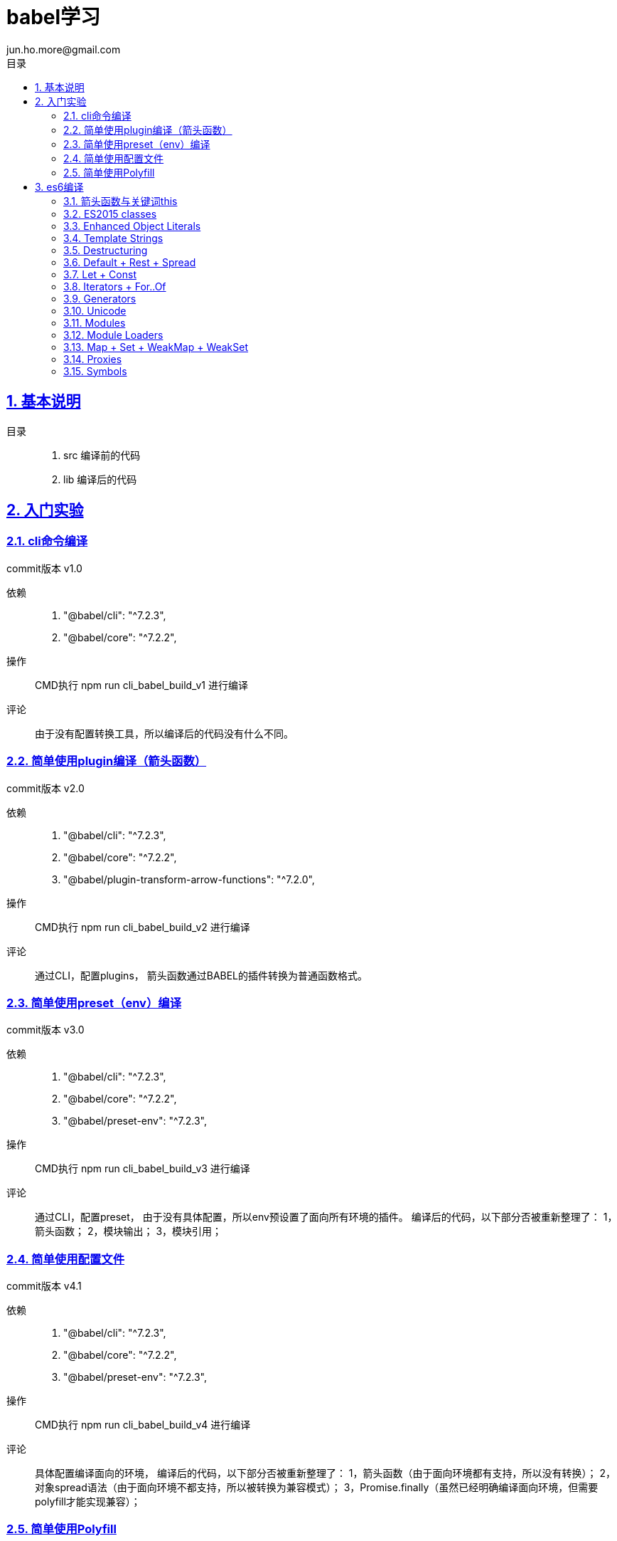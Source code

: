 = babel学习
jun.ho.more@gmail.com
:toc: left
:toclevels: 3
:toc-title: 目录
:numbered:
:sectanchors:
:sectlinks:
:sectnums:

== 基本说明

目录::
. src 编译前的代码
. lib 编译后的代码

== 入门实验

=== cli命令编译

commit版本 v1.0

依赖::
. "@babel/cli": "^7.2.3",
. "@babel/core": "^7.2.2",

操作::
CMD执行 npm run cli_babel_build_v1 进行编译

评论::
由于没有配置转换工具，所以编译后的代码没有什么不同。

=== 简单使用plugin编译（箭头函数）

commit版本 v2.0

依赖::
. "@babel/cli": "^7.2.3",
. "@babel/core": "^7.2.2",
. "@babel/plugin-transform-arrow-functions": "^7.2.0",

操作::
CMD执行 npm run cli_babel_build_v2 进行编译

评论::
通过CLI，配置plugins，
箭头函数通过BABEL的插件转换为普通函数格式。

=== 简单使用preset（env）编译

commit版本 v3.0

依赖::
. "@babel/cli": "^7.2.3",
. "@babel/core": "^7.2.2",
. "@babel/preset-env": "^7.2.3",

操作::
CMD执行 npm run cli_babel_build_v3 进行编译

评论::
通过CLI，配置preset，
由于没有具体配置，所以env预设置了面向所有环境的插件。
编译后的代码，以下部分否被重新整理了：
1，箭头函数；
2，模块输出；
3，模块引用；

=== 简单使用配置文件

commit版本 v4.1

依赖::
. "@babel/cli": "^7.2.3",
. "@babel/core": "^7.2.2",
. "@babel/preset-env": "^7.2.3",

操作::
CMD执行 npm run cli_babel_build_v4 进行编译

评论::
具体配置编译面向的环境，
编译后的代码，以下部分否被重新整理了：
1，箭头函数（由于面向环境都有支持，所以没有转换）；
2，对象spread语法（由于面向环境不都支持，所以被转换为兼容模式）；
3，Promise.finally（虽然已经明确编译面向环境，但需要polyfill才能实现兼容）；

=== 简单使用Polyfill

commit版本 v5.0

依赖::
. "@babel/cli": "^7.2.3",
. "@babel/core": "^7.2.2",
. "@babel/preset-env": "^7.2.3",
. "@babel/polyfill": "^7.2.5"

操作::
CMD执行 npm run cli_babel_build_v4 进行编译

评论::
具体配置编译面向的环境，
并配置useBuiltIns参数值为usage，
编译后的代码，以下部分否被重新整理了：
1，Promise.finally（明确编译面向环境，通过polyfill插件实现兼容）；

== es6编译

*通用步骤说明*

基本依赖::
. "@babel/cli": "^7.2.3",
. "@babel/core": "^7.2.2",
. "@babel/preset-env": "^7.2.3",

操作::
CMD执行 npm run cli_babel_build_api 进行编译

=== 箭头函数与关键词this

commit版本 API.1.0

评论::
. 箭头函数转换
. 关键词this的指向兼容
. 关键词arguments的指向兼容

=== ES2015 classes

commit版本 API.2.0

评论::
. super关键词指向的兼容
. 父级构成函数继承，本身构造函数建立
. 父级原型链继承，本身原型链建立
. 本身静态属性建立

=== Enhanced Object Literals

commit版本 API.3.0

评论::
. Object的原型对象指向__proto__
. Object的键值定义的简写
. Object的方法定义的简写
. Object的方法定义的Super calls调用【请关注】
. 键名的编程定义

=== Template Strings

commit版本 API.4.0

=== Destructuring

commit版本 API.5.0

. 数组解构
. 对象解构
. 函数参数解构
. 解构默认值

=== Default + Rest + Spread

commit版本 API.6.0

. 实现：函数参数的默认值
. 实现：函数参数rest参数的智能计算
. 实现：数组spread形式的入参

=== Let + Const

commit版本 API.7.0

. 实现：局域变量的智能实现
. 实现：const常量的赋值报错

=== Iterators + For..Of

commit版本 API.8.0

依赖：基本依赖+polyfill（Iterators的实现需要polyfill模块）

. 实现：for of 遍历数组，通过for循环实现。
. 实现：Iterators遍历器的实现

=== Generators

commit版本 API.9.0

依赖：基本依赖+polyfill（Generators的实现需要polyfill模块）

// TODO 待确认
Generators可以说是Iterator的简写语法。
实现了iterators的next/throw方法

. 实现简单的generator
    .. 作用域
    .. 切割函数执行内容为数个单独的迭代逻辑
    .. 记录迭代周期ID
    .. switch方式，执行对应周期的内容并返回值
. 实现复杂的generator
    .. 转换for循环为switch实现

=== Unicode

commit版本 API.10.0

依赖：基本依赖+polyfill

=== Modules

commit版本 API.11.0

// TODO 模块理解与实验，自定义模块加载器

Language-level support for modules for component definition.
Implicitly async model – no code executes until requested modules are available and processed.

依赖：基本依赖+polyfill（Iterators的实现需要polyfill模块）

. 实现：es6的新特性export default 与 export *

=== Module Loaders

commit版本 API.11.0

依赖：基本依赖+polyfill

Module Loaders不属于ES2015

This is left as implementation-defined within the ECMAScript 2015 specification.

Module loaders support::
. Dynamic loading
. State isolation
. Global namespace isolation
. Compilation hooks
. Nested virtualization

使用Babel的Module Loader，需要配置system模块。

=== Map + Set + WeakMap + WeakSet

commit版本 API.12.0

依赖：基本依赖+polyfill

=== Proxies

由于ES5的限制，Proxies不能被转译或polyfill

Proxies enable creation of objects with the full range of behaviors available to host objects. Can be used for interception, object virtualization, logging/profiling, etc.

=== Symbols

commit版本 API.13.0

由于ES5的限制，Symbols是有限制的被polyfill支持，部分特性是不能polyfill




